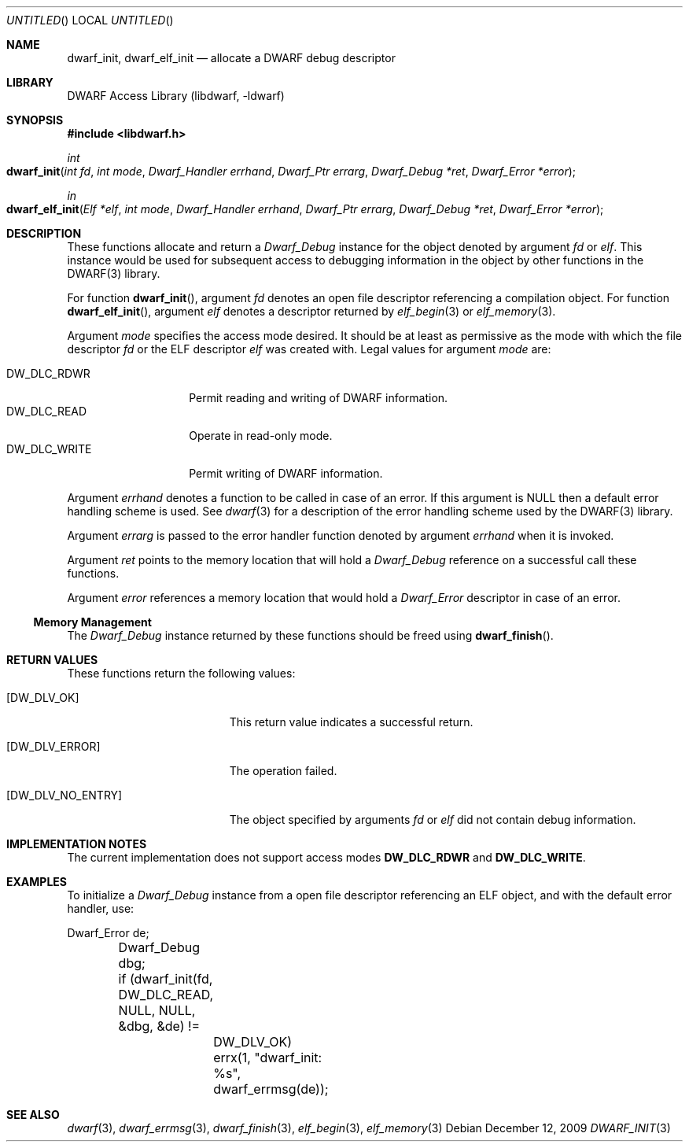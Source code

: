 .\" Copyright (c) 2009 Joseph Koshy.  All rights reserved.
.\"
.\" Redistribution and use in source and binary forms, with or without
.\" modification, are permitted provided that the following conditions
.\" are met:
.\" 1. Redistributions of source code must retain the above copyright
.\"    notice, this list of conditions and the following disclaimer.
.\" 2. Redistributions in binary form must reproduce the above copyright
.\"    notice, this list of conditions and the following disclaimer in the
.\"    documentation and/or other materials provided with the distribution.
.\"
.\" This software is provided by Joseph Koshy ``as is'' and
.\" any express or implied warranties, including, but not limited to, the
.\" implied warranties of merchantability and fitness for a particular purpose
.\" are disclaimed.  in no event shall Joseph Koshy be liable
.\" for any direct, indirect, incidental, special, exemplary, or consequential
.\" damages (including, but not limited to, procurement of substitute goods
.\" or services; loss of use, data, or profits; or business interruption)
.\" however caused and on any theory of liability, whether in contract, strict
.\" liability, or tort (including negligence or otherwise) arising in any way
.\" out of the use of this software, even if advised of the possibility of
.\" such damage.
.\"
.\" $Id$
.\"
.Dd December 12, 2009
.Os
.Dt DWARF_INIT 3
.Sh NAME
.Nm dwarf_init ,
.Nm dwarf_elf_init
.Nd allocate a DWARF debug descriptor
.Sh LIBRARY
.Lb libdwarf
.Sh SYNOPSIS
.In libdwarf.h
.Ft int
.Fo dwarf_init
.Fa "int fd"
.Fa "int mode"
.Fa "Dwarf_Handler errhand"
.Fa "Dwarf_Ptr errarg"
.Fa "Dwarf_Debug *ret"
.Fa "Dwarf_Error *error"
.Fc
.Ft in
.Fo dwarf_elf_init
.Fa "Elf *elf"
.Fa "int mode"
.Fa "Dwarf_Handler errhand"
.Fa "Dwarf_Ptr errarg"
.Fa "Dwarf_Debug *ret"
.Fa "Dwarf_Error *error"
.Fc
.Sh DESCRIPTION
These functions allocate and return a
.Vt Dwarf_Debug
instance for the object denoted by argument
.Ar fd
or
.Ar elf .
This instance would be used for subsequent access to debugging information in the object by other functions in the DWARF(3) library.
.Pp
For function
.Fn dwarf_init ,
argument
.Ar fd
denotes an open file descriptor referencing a compilation object.
For function
.Fn dwarf_elf_init ,
argument
.Ar elf
denotes a descriptor returned by
.Xr elf_begin 3
or
.Xr elf_memory 3 .
.Pp
Argument
.Ar mode
specifies the access mode desired.
It should be at least as permissive as the mode with which
the file descriptor
.Ar fd
or the ELF descriptor
.Ar elf
was created with.
Legal values for argument
.Ar mode
are:
.Pp
.Bl -tag -width "DW_DLC_WRITE" -compact
.It DW_DLC_RDWR
Permit reading and writing of DWARF information.
.It DW_DLC_READ
Operate in read-only mode.
.It DW_DLC_WRITE
Permit writing of DWARF information.
.El
.Pp
Argument
.Ar errhand
denotes a function to be called in case of an error.
If this argument is
.Dv NULL
then a default error handling scheme is used.
See
.Xr dwarf 3
for a description of the error handling scheme used by the
DWARF(3) library.
.Pp
Argument
.Ar errarg
is passed to the error handler function denoted by argument
.Ar errhand
when it is invoked.
.Pp
Argument
.Ar ret
points to the memory location that will hold a
.Vt Dwarf_Debug
reference on a successful call these functions.
.Pp
Argument
.Ar error
references a memory location that would hold a
.Vt Dwarf_Error
descriptor in case of an error.
.Ss Memory Management
The
.Vt Dwarf_Debug
instance returned by these functions should be freed using
.Fn dwarf_finish .
.Sh RETURN VALUES
These functions return the following values:
.Bl -tag -width ".Bq Er DW_DLV_NO_ENTRY"
.It Bq Er DW_DLV_OK
This return value indicates a successful return.
.It Bq Er DW_DLV_ERROR
The operation failed.
.It Bq Er DW_DLV_NO_ENTRY
The object specified by arguments
.Ar "fd"
or
.Ar "elf"
did not contain debug information.
.El
.Sh IMPLEMENTATION NOTES
The current implementation does not support access modes
.Li DW_DLC_RDWR
and
.Li DW_DLC_WRITE .
.Sh EXAMPLES
To initialize a
.Vt Dwarf_Debug
instance from a open file descriptor referencing an ELF object, and
with the default error handler, use:
.Bd -literal
	Dwarf_Error de;
	Dwarf_Debug dbg;

	if (dwarf_init(fd, DW_DLC_READ, NULL, NULL, &dbg, &de) !=
		DW_DLV_OK)
		errx(1, "dwarf_init: %s", dwarf_errmsg(de));
.Ed
.Sh SEE ALSO
.Xr dwarf 3 ,
.Xr dwarf_errmsg 3 ,
.Xr dwarf_finish 3 ,
.Xr elf_begin 3 ,
.Xr elf_memory 3
